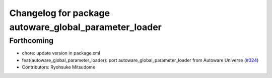 ^^^^^^^^^^^^^^^^^^^^^^^^^^^^^^^^^^^^^^^^^^^^^^^^^^^^^^
Changelog for package autoware_global_parameter_loader
^^^^^^^^^^^^^^^^^^^^^^^^^^^^^^^^^^^^^^^^^^^^^^^^^^^^^^

Forthcoming
-----------
* chore: update version in package.xml
* feat(autoware_global_parameter_loader): port autoware_global_parameter_loader from Autoware Universe (`#324 <https://github.com/autowarefoundation/autoware_core/issues/324>`_)
* Contributors: Ryohsuke Mitsudome
